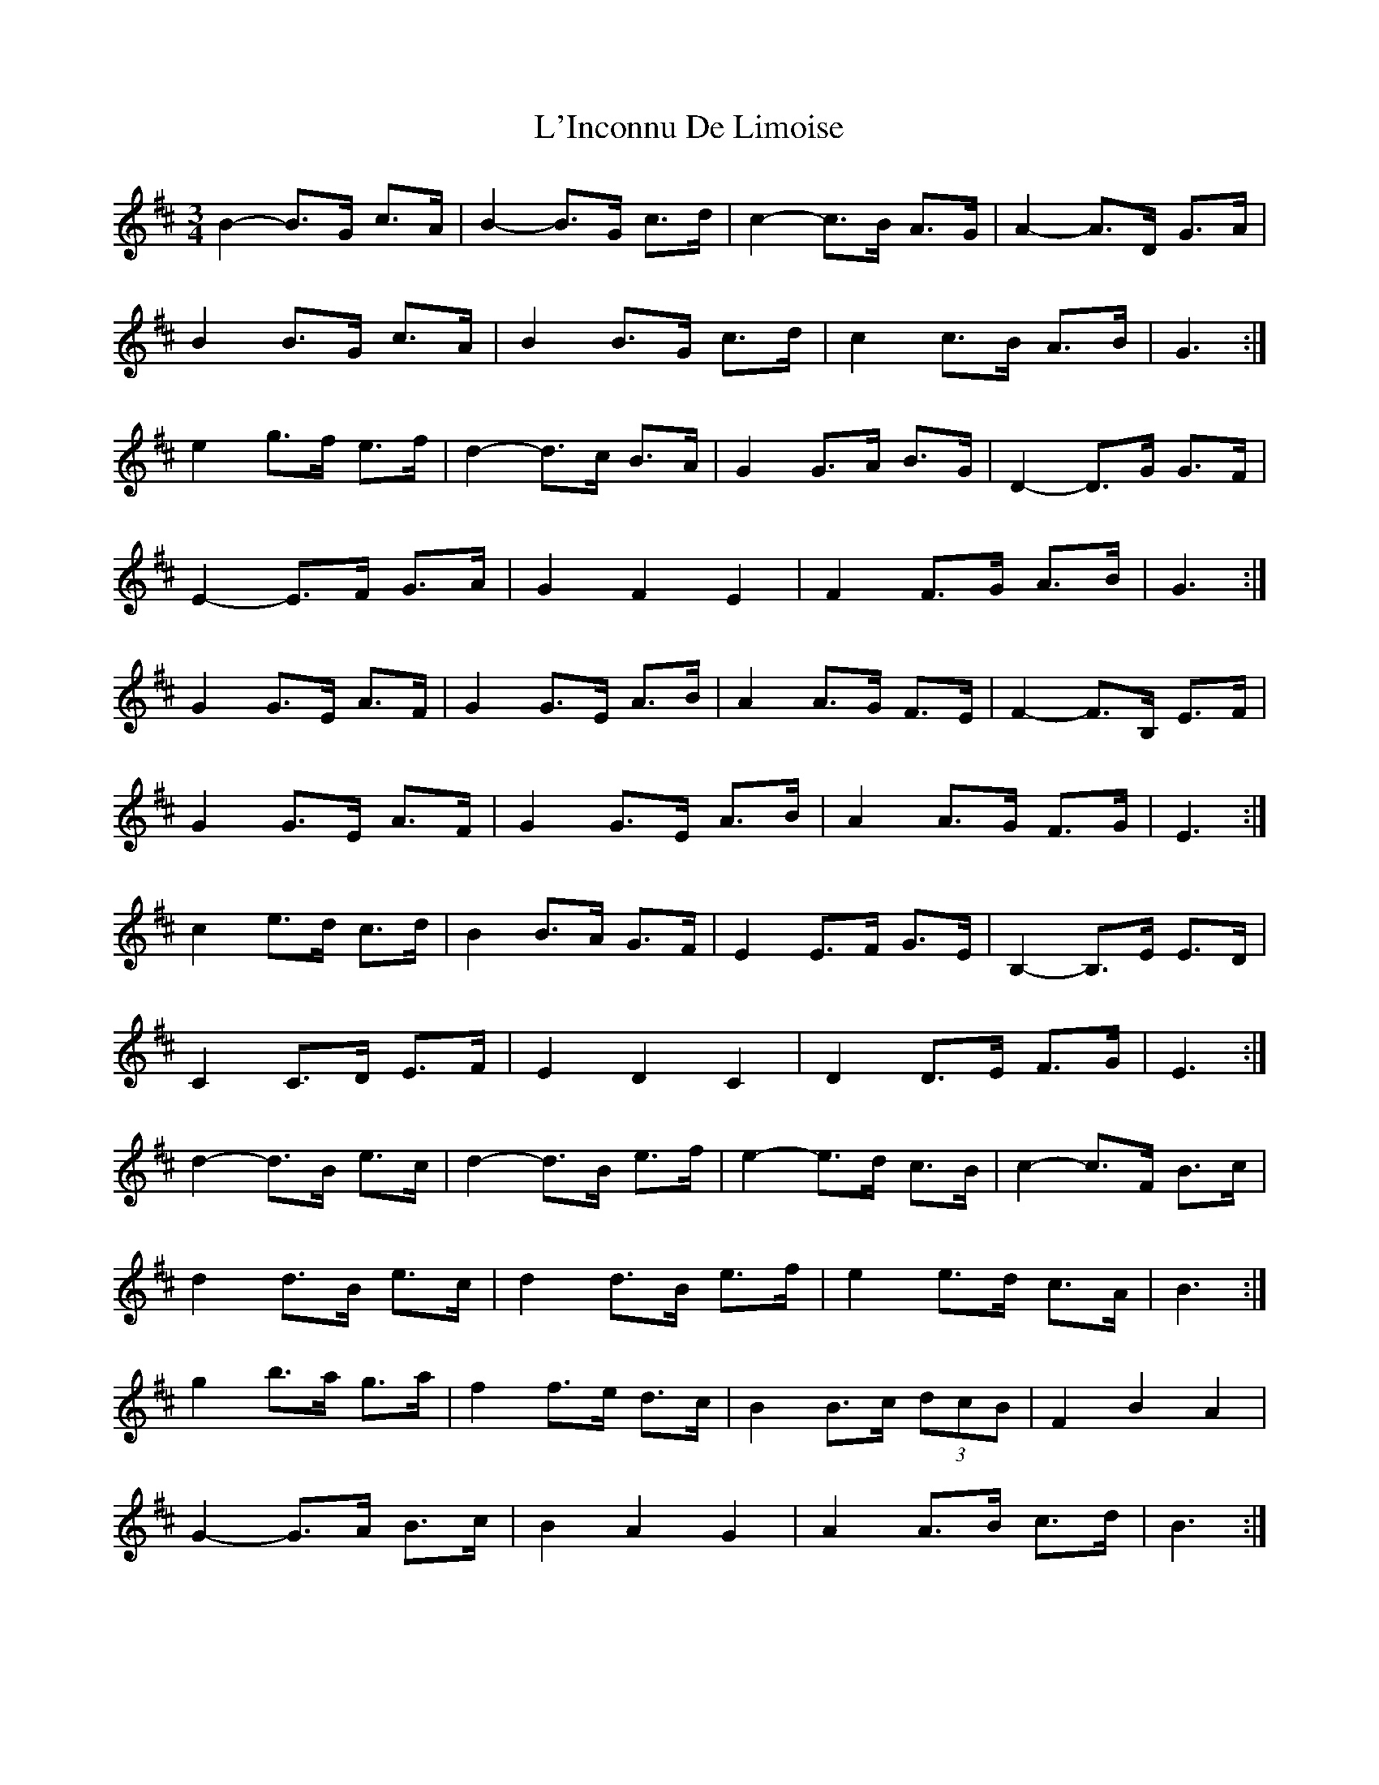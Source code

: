 X: 22169
T: L'Inconnu De Limoise
R: mazurka
M: 3/4
K: Bminor
B2- B>G c>A|B2- B>G c>d|c2- c>B A>G|A2- A>D G>A|
B2 B>G c>A|B2 B>G c>d|c2 c>B A>B|G3:|
e2 g>f e>f|d2- d>c B>A|G2 G>A B>G|D2- D>G G>F|
E2- E>F G>A|G2 F2 E2|F2 F>G A>B|G3:|
G2 G>E A>F|G2 G>E A>B|A2 A>G F>E|F2- F>B, E>F|
G2 G>E A>F|G2 G>E A>B|A2 A>G F>G|E3:|
c2 e>d c>d|B2 B>A G>F|E2 E>F G>E|B,2- B,>E E>D|
C2 C>D E>F|E2 D2 C2|D2 D>E F>G|E3:|
d2- d>B e>c|d2- d>B e>f|e2- e>d c>B|c2- c>F B>c|
d2 d>B e>c|d2 d>B e>f|e2 e>d c>A|B3:|
g2 b>a g>a|f2 f>e d>c|B2 B>c (3dcB|F2 B2 A2|
G2- G>A B>c|B2 A2 G2|A2 A>B c>d|B3:|

